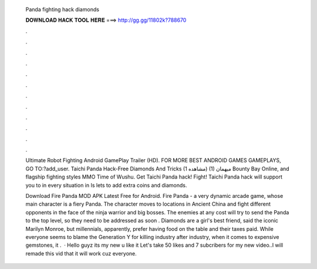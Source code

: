   Panda fighting hack diamonds
  
  
  
  𝐃𝐎𝐖𝐍𝐋𝐎𝐀𝐃 𝐇𝐀𝐂𝐊 𝐓𝐎𝐎𝐋 𝐇𝐄𝐑𝐄 ===> http://gg.gg/11802k?788670
  
  
  
  .
  
  
  
  .
  
  
  
  .
  
  
  
  .
  
  
  
  .
  
  
  
  .
  
  
  
  .
  
  
  
  .
  
  
  
  .
  
  
  
  .
  
  
  
  .
  
  
  
  .
  
  Ultimate Robot Fighting Android GamePlay Trailer (HD). FOR MORE BEST ANDROID GAMES GAMEPLAYS, GO TO:?add_user. Taichi Panda Hack-Free Diamonds And Tricks (1 مشاهده) (1) میهمان Bounty Bay Online, and flagship fighting styles MMO Time of Wushu. Get Taichi Panda hack! Fight! Taichi Panda hack will support you to in every situation in Is lets to add extra coins and diamonds.
  
  Download Fire Panda MOD APK Latest Free for Android. Fire Panda - a very dynamic arcade game, whose main character is a fiery Panda. The character moves to locations in Ancient China and fight different opponents in the face of the ninja warrior and big bosses. The enemies at any cost will try to send the Panda to the top level, so they need to be addressed as soon . Diamonds are a girl's best friend, said the iconic Marilyn Monroe, but millennials, apparently, prefer having food on the table and their taxes paid. While everyone seems to blame the Generation Y for killing industry after industry, when it comes to expensive gemstones, it .  · Hello guyz its my new  u like it Let's take 50 likes and 7 subcribers for my new video..I will remade this vid that it will work cuz everyone.
